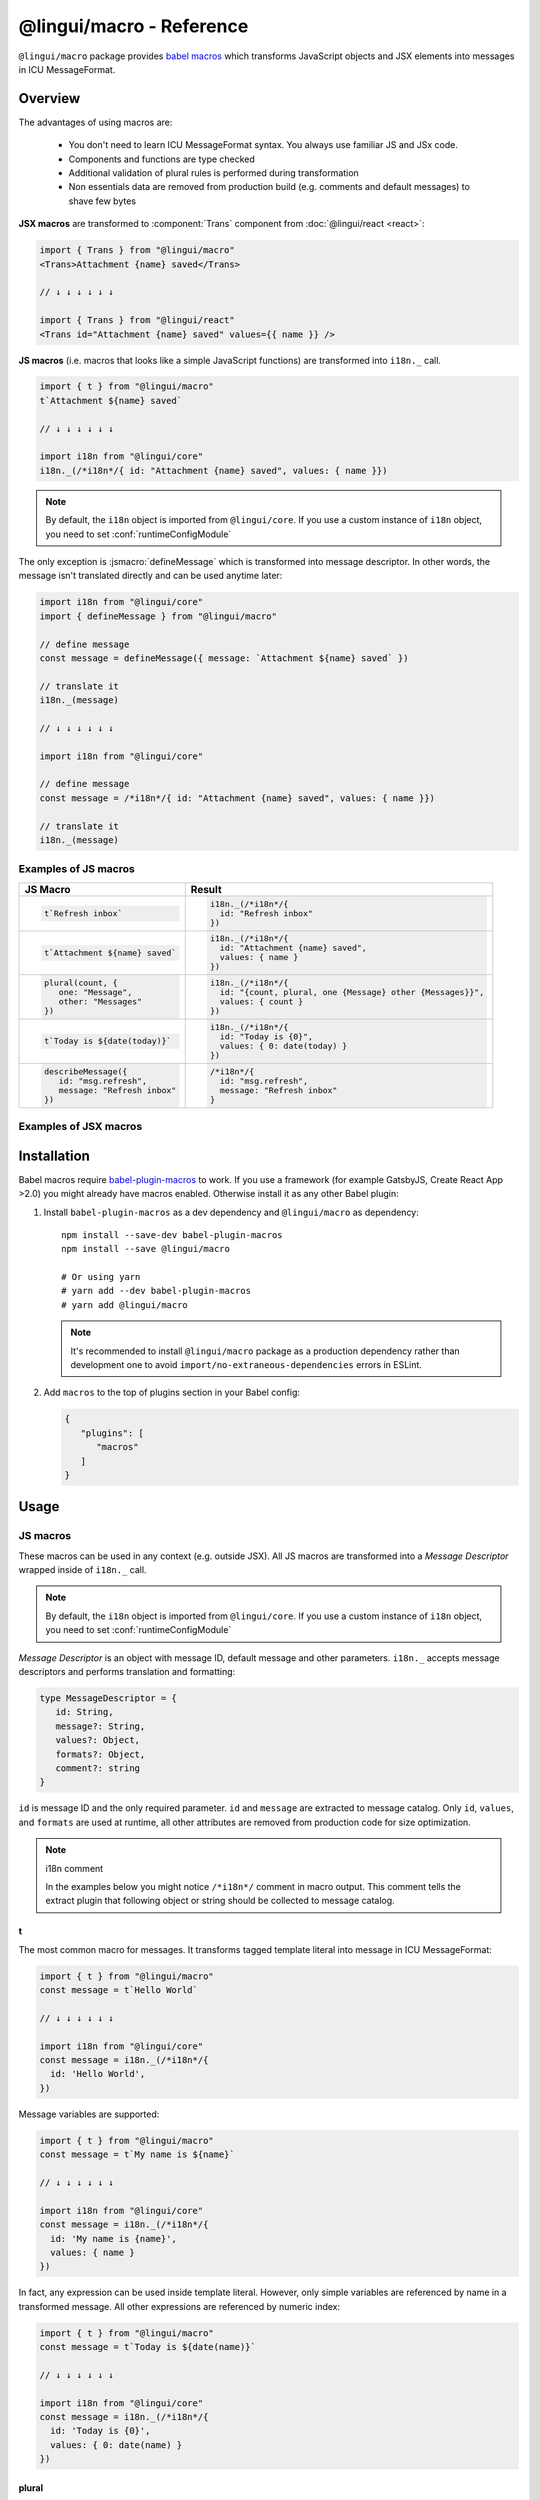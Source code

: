 *************************
@lingui/macro - Reference
*************************

``@lingui/macro`` package provides `babel macros <babel-plugin-macros>`_ which
transforms JavaScript objects and JSX elements into messages in ICU MessageFormat.

Overview
========

The advantages of using macros are:

   - You don't need to learn ICU MessageFormat syntax. You always use familiar JS and JSx code.
   - Components and functions are type checked
   - Additional validation of plural rules is performed during transformation
   - Non essentials data are removed from production build (e.g. comments and default messages) to shave few bytes

**JSX macros** are transformed to :component:`Trans` component from
:doc:`@lingui/react <react>`:

.. code-block:: jsx

   import { Trans } from "@lingui/macro"
   <Trans>Attachment {name} saved</Trans>

   // ↓ ↓ ↓ ↓ ↓ ↓

   import { Trans } from "@lingui/react"
   <Trans id="Attachment {name} saved" values={{ name }} />

**JS macros** (i.e. macros that looks like a simple JavaScript functions) are
transformed into ``i18n._`` call.

.. code-block:: jsx

   import { t } from "@lingui/macro"
   t`Attachment ${name} saved`

   // ↓ ↓ ↓ ↓ ↓ ↓

   import i18n from "@lingui/core"
   i18n._(/*i18n*/{ id: "Attachment {name} saved", values: { name }})

.. note::

   By default, the ``i18n`` object is imported from ``@lingui/core``.
   If you use a custom instance of ``i18n`` object, you need to set
   :conf:`runtimeConfigModule`

The only exception is :jsmacro:`defineMessage` which is transformed into
message descriptor. In other words, the message isn't translated directly
and can be used anytime later:

.. code-block:: jsx

   import i18n from "@lingui/core"
   import { defineMessage } from "@lingui/macro"

   // define message
   const message = defineMessage({ message: `Attachment ${name} saved` })

   // translate it
   i18n._(message)

   // ↓ ↓ ↓ ↓ ↓ ↓

   import i18n from "@lingui/core"

   // define message
   const message = /*i18n*/{ id: "Attachment {name} saved", values: { name }})

   // translate it
   i18n._(message)

Examples of JS macros
---------------------

+-------------------------------------------------------------+--------------------------------------------------------------------+
| JS Macro                                                    | Result                                                             |
+=============================================================+====================================================================+
| .. code-block:: js                                          | .. code-block:: js                                                 |
|                                                             |                                                                    |
|    t`Refresh inbox`                                         |    i18n._(/*i18n*/{                                                |
|                                                             |      id: "Refresh inbox"                                           |
|                                                             |    })                                                              |
+-------------------------------------------------------------+--------------------------------------------------------------------+
| .. code-block:: js                                          | .. code-block:: js                                                 |
|                                                             |                                                                    |
|    t`Attachment ${name} saved`                              |    i18n._(/*i18n*/{                                                |
|                                                             |      id: "Attachment {name} saved",                                |
|                                                             |      values: { name }                                              |
|                                                             |    })                                                              |
+-------------------------------------------------------------+--------------------------------------------------------------------+
| .. code-block:: js                                          | .. code-block:: js                                                 |
|                                                             |                                                                    |
|    plural(count, {                                          |    i18n._(/*i18n*/{                                                |
|       one: "Message",                                       |      id: "{count, plural, one {Message} other {Messages}}",        |
|       other: "Messages"                                     |      values: { count }                                             |
|    })                                                       |    })                                                              |
+-------------------------------------------------------------+--------------------------------------------------------------------+
| .. code-block:: js                                          | .. code-block:: js                                                 |
|                                                             |                                                                    |
|    t`Today is ${date(today)}`                               |    i18n._(/*i18n*/{                                                |
|                                                             |      id: "Today is {0}",                                           |
|                                                             |      values: { 0: date(today) }                                    |
|                                                             |    })                                                              |
+-------------------------------------------------------------+--------------------------------------------------------------------+
| .. code-block:: js                                          | .. code-block:: js                                                 |
|                                                             |                                                                    |
|    describeMessage({                                        |    /*i18n*/{                                                       |
|       id: "msg.refresh",                                    |      id: "msg.refresh",                                            |
|       message: "Refresh inbox"                              |      message: "Refresh inbox"                                      |
|    })                                                       |    }                                                               |
+-------------------------------------------------------------+--------------------------------------------------------------------+

Examples of JSX macros
----------------------

+-------------------------------------------------------------+--------------------------------------------------------------------+
| JSX Macro                                                   | Result                                                             |
+=============================================================+====================================================================+
| .. code-block:: jsx                                         | .. code-block:: jsx                                                |
|                                                             |                                                                    |
|    <Trans>Attachment {name} saved</Trans>                   |    <Trans                                                          |
|                                                             |       id="Attachment {name} saved"                                 |
|                                                             |       values={{ name }}                                            |
|                                                             |    />                                                              |                                                                 |
+-------------------------------------------------------------+--------------------------------------------------------------------+
| .. code-block:: jsx                                         | .. code-block:: jsx                                                |
|                                                             |                                                                    |
|    <Plural                                                  |    <Trans                                                          |
|       value={count}                                         |       id="{count, plural, one { Message} other {Messages}}"        |
|       one="Message"                                         |       values={{ name }}                                            |
|       other="Messages"                                      |    />                                                              |
|    />                                                       |                                                                    |
+-------------------------------------------------------------+--------------------------------------------------------------------+
| .. code-block:: jsx                                         | .. code-block:: jsx                                                |
|                                                             |                                                                    |
|    <Trans>Today is {date(today)}</Trans>                    |    <Trans                                                          |
|                                                             |       id="Today is {0}"                                            |
|                                                             |       values={{ 0: date(today) }}                                  |                                                             |
|                                                             |    />                                                              |
+-------------------------------------------------------------+--------------------------------------------------------------------+
| .. code-block:: jsx                                         | .. code-block:: jsx                                                |
|                                                             |                                                                    |
|    <Trans id=" msg.refresh">                                |    <Trans                                                          |
|       Refresh inbox                                         |       id="msg.refresh"                                             |
|    </Trans>                                                 |       message="Refresh inbox"                                      |
|                                                             |    />                                                              |
+-------------------------------------------------------------+--------------------------------------------------------------------+

Installation
============

Babel macros require babel-plugin-macros_ to work. If you use a framework
(for example GatsbyJS, Create React App >2.0) you might already have macros enabled.
Otherwise install it as any other Babel plugin:

1. Install ``babel-plugin-macros`` as a dev dependency and ``@lingui/macro`` as dependency::

      npm install --save-dev babel-plugin-macros
      npm install --save @lingui/macro

      # Or using yarn
      # yarn add --dev babel-plugin-macros
      # yarn add @lingui/macro

   .. note::

      It's recommended to install ``@lingui/macro`` package as a production dependency rather than development one
      to avoid ``import/no-extraneous-dependencies`` errors in ESLint.

2. Add ``macros`` to the top of plugins section in your Babel config:

   .. code-block:: json

      {
         "plugins": [
            "macros"
         ]
      }

Usage
=====

JS macros
---------

These macros can be used in any context (e.g. outside JSX). All JS macros are transformed
into a *Message Descriptor* wrapped inside of ``i18n._`` call.

.. note::

   By default, the ``i18n`` object is imported from ``@lingui/core``.
   If you use a custom instance of ``i18n`` object, you need to set
   :conf:`runtimeConfigModule`

*Message Descriptor* is an object with message ID, default message and other parameters.
``i18n._`` accepts message descriptors and performs translation and formatting:

.. code-block:: jsx

   type MessageDescriptor = {
      id: String,
      message?: String,
      values?: Object,
      formats?: Object,
      comment?: string
   }

``id`` is message ID and the only required parameter. ``id`` and ``message``
are extracted to message catalog. Only ``id``, ``values``, and ``formats``
are used at runtime, all other attributes are removed from production code
for size optimization.

.. note:: i18n comment

   In the examples below you might notice ``/*i18n*/`` comment in
   macro output. This comment tells the extract plugin that following
   object or string should be collected to message catalog.

t
^

.. jsmacro:: t

The most common macro for messages. It transforms tagged template literal into message
in ICU MessageFormat:

.. code-block:: jsx

   import { t } from "@lingui/macro"
   const message = t`Hello World`

   // ↓ ↓ ↓ ↓ ↓ ↓

   import i18n from "@lingui/core"
   const message = i18n._(/*i18n*/{
     id: 'Hello World',
   })

Message variables are supported:

.. code-block:: jsx

   import { t } from "@lingui/macro"
   const message = t`My name is ${name}`

   // ↓ ↓ ↓ ↓ ↓ ↓

   import i18n from "@lingui/core"
   const message = i18n._(/*i18n*/{
     id: 'My name is {name}',
     values: { name }
   })

In fact, any expression can be used inside template literal. However, only
simple variables are referenced by name in a transformed message. All
other expressions are referenced by numeric index:

.. code-block:: jsx

   import { t } from "@lingui/macro"
   const message = t`Today is ${date(name)}`

   // ↓ ↓ ↓ ↓ ↓ ↓

   import i18n from "@lingui/core"
   const message = i18n._(/*i18n*/{
     id: 'Today is {0}',
     values: { 0: date(name) }
   })

plural
^^^^^^

.. jsmacro:: plural

.. code-block:: jsx

   plural(value: string | number, options: Object)

``plural`` macro is used for pluralization, e.g: messages which has different form
based on counter. The first argument ``value`` determines the plural form.
The second argument is an object with available plural forms. Plural form
used in the source code depends on your source locale (e.g. English has only
``one`` and ``other``).

.. code-block:: jsx

   import { plural } from "@lingui/macro"
   const message = plural(count, {
      one: "# Book",
      other: "# Books"
   })

   // ↓ ↓ ↓ ↓ ↓ ↓

   import i18n from "@lingui/core"
   const message = i18n._(/*i18n*/{
     id: '{count, plural, one {# Book} other {# Books}}',
     values: { count }
   })

If you need to add variables to plural form, you can use template string literals.
This time :jsmacro:`t` macro isn't required as template strings
are transformed automatically:

.. code-block:: jsx

   import { plural } from "@lingui/macro"
   const message = plural(count, {
      one: `${name} has # friend`,
      other: `${name} has # friends`
   })

   // ↓ ↓ ↓ ↓ ↓ ↓

   import i18n from "@lingui/core"
   const message = i18n._(/*i18n*/{
     id: '{count, plural, one {{name} has # friend} other {{name} has # friends}}',
     values: { count }
   })

Plurals can also be nested to form complex messages. Here's an example using
two counters:

.. code-block:: jsx

   import { plural } from "@lingui/macro"
   const message = plural(numBooks, {
      one: plural(numArticles, {
         one: `1 book and 1 article`,
         other: `1 book and ${numArticles} articles`,
      }),
      other: plural(numArticles, {
         one: `${numBooks} books and 1 article`,
         other: `${numBooks} books and ${numArticles} articles`,
      }),
   })

   // ↓ ↓ ↓ ↓ ↓ ↓
   // Generated message was wrapped for better readability

   import i18n from "@lingui/core"
   const message = i18n._(/*i18n*/{
     id: `{count, plural,
            one {{numArticles, plural,
               one {1 book and 1 article}
               other {1 book and {numArticles} articles}
            }
            other {{numArticles, plural,
               one {{numBooks} books and 1 article}
               other {{numBooks} books and {numArticles} articles
            }
         }`,
     values: { numBooks numArticles }
   })

.. note::

   This is just an example how macros can be combined to create a complex messages.
   However, simple is better because in the end it's the translator who's gonna
   have to translate these long and complex strings.

selectOrdinal
^^^^^^^^^^^^^

.. jsmacro:: selectOrdinal

.. code-block:: jsx

   selectOrdinal(value: string | number, options: Object)

``selectOrdinal`` macro is similar to :jsmacro:`plural` but instead of using
cardinal plural forms it uses ordinal forms:

.. code-block:: jsx

   import { selectOrdinal } from "@lingui/macro"
   const message = selectOrdinal(count, {
      one: "1st",
      two: "2nd",
      few: "3rd",
      other: "#th",
   })

   // ↓ ↓ ↓ ↓ ↓ ↓

   import i18n from "@lingui/core"
   const message = i18n._(/*i18n*/{
     id: '{count, selectOrdinal, one {1st} two {2nd} few {3rd} other {#th}}',
     values: { count }
   })

select
^^^^^^

.. jsmacro:: select

.. code-block:: jsx

   select(value: string | number, options: Object)

``select`` macro works as a switch statement — it select one of the forms
provided in ``options`` object which key matches exactly ``value``:

.. code-block:: jsx

   import { select } from "@lingui/macro"
   const message = select(gender, {
      male: "he",
      female: "she",
      other: "they"
   })

   // ↓ ↓ ↓ ↓ ↓ ↓

   import i18n from "@lingui/core"
   const message = i18n._(/*i18n*/{
     id: '{gender, select, male {he} female {she} other {they}}',
     values: { gender }
   })

defineMessage
^^^^^^^^^^^^^

.. jsmacro:: defineMessage

``defineMessage`` macro is a wrapper around macros above which allows you
to add comments for translators or override the message ID.

Unlike the other JS macros, it doesn't wrap generated *MessageDescription* into
``i18n._`` call.

.. code-block:: js

   type MessageDescriptor = {
     id?: string,
     message?: string,
     comment?: string
   }

   defineMessage(message: MessageDescriptor)

Either ``id`` or ``message`` property is required.

``id`` is a custom message id. If it isn't set, the ``message`` is used instead.

.. code-block:: jsx

   import { defineMessage } from "@lingui/macro"
   const message = defineMessage({
      id: "Navigation / About",
      message: "About us"
   })

   // ↓ ↓ ↓ ↓ ↓ ↓

   const message = /*i18n*/{
     id: 'Navigation / About',
     message: "About us"
   }

``message`` is the default message. Any JS macro can be used here. Template
string literals don't need to be tagged with :jsmacro:`t`.

.. code-block:: jsx

   import { defineMessage, t } from "@lingui/macro"

   const name = "Joe"

   const message = defineMessage({
      comment: "Greetings on the welcome page",
      message: `Welcome, ${name}!`
   })

   // ↓ ↓ ↓ ↓ ↓ ↓

   const message = /*i18n*/{
      comment: "Greetings on the welcome page",
      message: "Welcome, {name}",
      values: {
        name
      }
   }

``comment`` is a comment for translators. It's extracted to the message catalog
and it gives extra context for translators. It's removed from production code:

.. code-block:: jsx

   import { defineMessage } from "@lingui/macro"
   const message = defineMessage({
      comment: "Link in navigation pointing to About page",
      message: "About us"
   })

   // ↓ ↓ ↓ ↓ ↓ ↓

   const message = /*i18n*/{
     comment: "Link in navigation pointing to About page",
     id: "About us"
   }

.. note::

   In production build, the whole macro is replaced with an ``id``:

   .. code-block:: jsx

      import { defineMessage } from "@lingui/macro"
      const message = defineMessage({
         id: "Navigation / About",
         comment: "Link in navigation pointing to About page",
         message: "About us"
      })

      // process.env.NODE_ENV === "production"
      // ↓ ↓ ↓ ↓ ↓ ↓

      const message = "Navigation / About"

   ``message`` and ``comment`` are used in message catalogs only.

JSX Macros
----------

Common props
^^^^^^^^^^^^

All macros share following props:

id
~~

Each message in catalog is identified by **message ID**.

While all macros use generated message as the ID, it's possible to override it.
In such case, generated message is used as a default translation.

.. code-block:: jsx

   import { Trans } from "@lingui/macro"
   <Trans id="message.attachment_saved">Attachment {name} saved.</Trans>

   // ↓ ↓ ↓ ↓ ↓ ↓
   import { Trans } from "@lingui/react"
   <Trans id="message.attachment_saved" message="Attachment {name} saved." />

comment
~~~~~~~~~~~

Comment for translators to give them additional context about the message.
It's removed from production code.

render
~~~~~~

Render prop function used to render translation. This prop is directly passed to
:component:`Trans` component from :doc:`@lingui/react <react>`. See
`rendering of translations <react.html#rendering-translations>`_ for more info.

Trans
^^^^^

.. jsxmacro:: Trans

   :prop string id: Custom message ID
   :prop string comment: Comment for translators

:jsxmacro:`Trans` is the basic macro for static messages, messages with variables,
but also for messages with inline markup:

.. code-block:: jsx

   import { Trans } from "@lingui/macro"
   <Trans>Refresh inbox</Trans>;

   // ↓ ↓ ↓ ↓ ↓ ↓
   import { Trans } from "@lingui/react"
   <Trans id="Refresh inbox" />

Custom ``id`` is preserved:

.. code-block:: jsx

   import { Trans } from "@lingui/macro"
   <Trans id="message.attachment_saved">Attachment {name} saved.</Trans>

   // ↓ ↓ ↓ ↓ ↓ ↓

   import { Trans } from "@lingui/react"
   <Trans id="message.attachment_saved" message="Attachment {name} saved." />

This macro is especially useful when message contains inline markup.

.. code-block:: jsx

   import { Trans } from "@lingui/macro"

   <Trans>Read the <a href="/docs">docs</a>.</Trans>;

   // ↓ ↓ ↓ ↓ ↓ ↓

   import { Trans } from "@lingui/macro"
   <Trans id="Read the <0>docs</0>." components={{0: <a href="/docs" />}} />

Components and HTML tags are replaced with dummy indexed tags (``<0></0>``) which
has several advatanges:

- both custom React components and built-in HTML tags are supported
- change of component props doesn't break the translation
- the message is extracted as a whole sentence (this seems to be obvious, but most
  i18n libs simply split message into pieces by tags and translate them separately)

Plural
^^^^^^

.. jsxmacro:: Plural

   :prop number value: (required) Value is mapped to plural form below
   :prop string|Object format:  Number format passed as options to `Intl.NumberFormat`_
   :prop number offset: Offset of value when calculating plural forms
   :prop string zero: Form for empty ``value``
   :prop string one: *Singular* form
   :prop string two: *Dual* form
   :prop string few: *Paucal* form
   :prop string many: *Plural* form
   :prop string other: (required) general *plural* form
   :prop string _<number>: Exact match form, corresponds to ``=N`` rule

   MessageFormat: ``{arg, plural, ...forms}``

Props of :jsxmacro:`Plural` macro are transformed into :icu:`plural` format.

.. code-block:: jsx

   import { Plural } from "@lingui/macro"
   <Plural value={numBooks} one="Book" other="Books" />

   // ↓ ↓ ↓ ↓ ↓ ↓
   import { Trans } from "@lingui/react"
   <Trans id="{numBooks, plural, one {Book} other {Books}}" values={{ numBooks }} />

``#`` are formatted using :icu:`number` format. ``format`` prop is passed to this
formatter.

Exact matches in MessageFormat syntax are expressed as ``=int`` (e.g. ``=0``),
but in React this isn't a valid prop name. Therefore, exact matches are expressed as
``_int`` prop (e.g. ``_0``). This is commonly used in combination with
``offset`` prop. ``offset`` affects only plural forms, not exact matches.

.. code-block:: jsx

   import { Plural } from "@lingui/macro"

   <Plural
       value={count}
       offset={1}
       // when value == 0
       _0="Nobody arrived"

       // when value == 1
       _1="Only you arrived"

       // when value == 2
       // value - offset = 1 -> `one` plural form
       one="You and # other guest arrived"

       // when value >= 3
       other="You and # other guests arrived"
   />

   // This is transformed to Trans component with ID:
   // {count, plural, _0    {Nobody arrived}
   //                 _1    {Only you arrived}
   //                 one   {You and # other guest arrived}
   //                 other {You and # other guests arrived}}

SelectOrdinal
^^^^^^^^^^^^^

.. jsxmacro:: SelectOrdinal

   :prop number value: (required) Value is mapped to plural form below
   :prop number offset: Offset of value for plural forms
   :prop string zero: Form for empty ``value``
   :prop string one: *Singular* form
   :prop string two: *Dual* form
   :prop string few: *Paucal* form
   :prop string many: *Plural* form
   :prop string other: (required) general *plural* form
   :prop string _<number>: Exact match form, correspond to ``=N`` rule. (e.g: ``_0``, ``_1``)
   :prop string|Object format:  Number format passed as options to `Intl.NumberFormat`_

   MessageFormat: ``{arg, selectordinal, ...forms}``

Props of :jsxmacro:`SelectOrdinal` macro are transformed into :icu:`selectOrdinal`
format:

.. code-block:: jsx

   import { SelectOrdinal } from "@lingui/macro"

   // count == 1 -> 1st
   // count == 2 -> 2nd
   // count == 3 -> 3rd
   // count == 4 -> 4th
   <SelectOrdinal
       value={count}
       one="1st"
       two="2nd"
       few="3rd"
       other="#th"
   />

Select
^^^^^^

.. jsxmacro:: Select

   :prop number value: (required) Value determines which form is outputted
   :prop number other: (required) Default, catch-all form

   MessageFormat: ``{arg, select, ...forms}``

Props of :jsxmacro:`Select` macro are transformed into :icu:`select` format:

.. code-block:: jsx

   import { Select } from "@lingui/macro"

   // gender == "female"      -> Her book
   // gender == "male"        -> His book
   // gender == "unspecified" -> Their book
   <Select
       value={gender}
       male="His book"
       female="Her book"
       other="Their book"
   />


.. _babel-plugin-macros: https://github.com/kentcdodds/babel-plugin-macros
.. _Intl.DateTimeFormat: https://developer.mozilla.org/en-US/docs/Web/JavaScript/Reference/Global_Objects/DateTimeFormat
.. _Intl.NumberFormat: https://developer.mozilla.org/en-US/docs/Web/JavaScript/Reference/Global_Objects/NumberFormat
